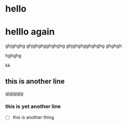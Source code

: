 * hello
* helllo again
  ghjghghg
  ghjghghgghghghg
  ghjghghgghghghg
  ghghgh 

  hghghg

kk
** this is another line 
   gjgjgjgjg

*** this is yet another line
    - [ ] this is another thing

